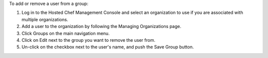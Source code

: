 .. This is an included how-to. 

To add or remove a user from a group:

#. Log in to the Hosted Chef Management Console and select an organization to use if you are associated with multiple organizations.

#. Add a user to the organization by following the Managing Organizations page.

#. Click Groups on the main navigation menu.

#. Click on Edit next to the group you want to remove the user from.

#. Un-click on the checkbox next to the user's name, and push the Save Group button.
